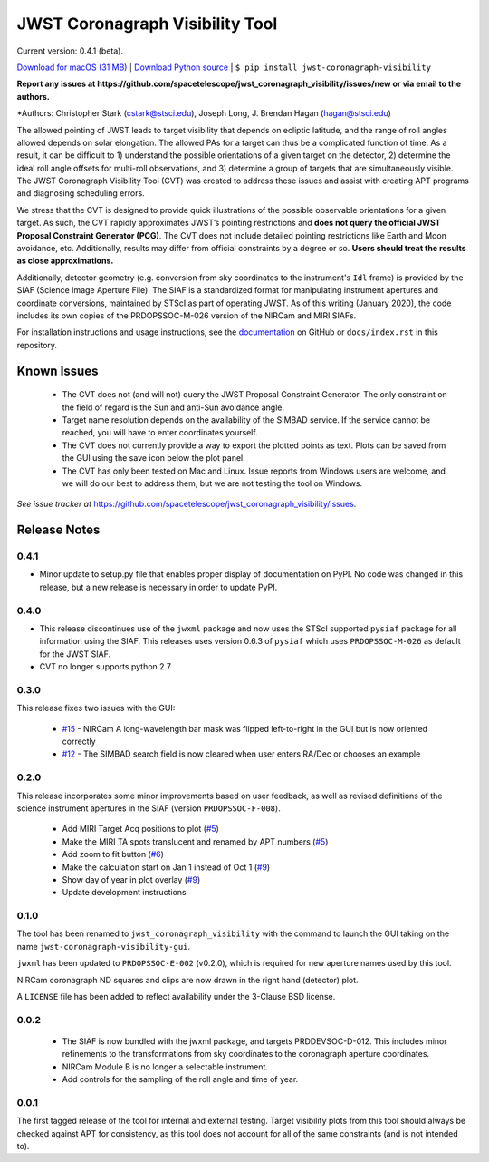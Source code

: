 JWST Coronagraph Visibility Tool
================================

Current version: 0.4.1 (beta).

`Download for macOS (31 MB) <https://github.com/spacetelescope/jwst_coronagraph_visibility/releases/download/0.4.1/jwst_coronagraph_visibility-0.4.1-macos.zip>`_ | `Download Python source <https://github.com/spacetelescope/jwst_coronagraph_visibility/archive/0.4.1.zip>`_ | ``$ pip install jwst-coronagraph-visibility``

**Report any issues at https://github.com/spacetelescope/jwst_coronagraph_visibility/issues/new or via email to the authors.**

*Authors: Christopher Stark (cstark@stsci.edu), Joseph Long, J. Brendan Hagan (hagan@stsci.edu)

.. image:: screenshot.png
   :width: 60%
   :align: center
   :alt: Screenshot of the JWST Coronagraph Visibility Tool showing target HR 8799 with three companions plotted.

The allowed pointing of JWST leads to target visibility that depends on ecliptic latitude, and the range of roll angles allowed depends on solar elongation. The allowed PAs for a target can thus be a complicated function of time. As a result, it can be difficult to 1) understand the possible orientations of a given target on the detector, 2) determine the ideal roll angle offsets for multi-roll observations, and 3) determine a group of targets that are simultaneously visible. The JWST Coronagraph Visibility Tool (CVT) was created to address these issues and assist with creating APT programs and diagnosing scheduling errors.

We stress that the CVT is designed to provide quick illustrations of the possible observable orientations for a given target. As such, the CVT rapidly approximates JWST’s pointing restrictions and **does not query the official JWST Proposal Constraint Generator (PCG)**. The CVT does not include detailed pointing restrictions like Earth and Moon avoidance, etc. Additionally, results may differ from official constraints by a degree or so. **Users should treat the results as close approximations.**

Additionally, detector geometry (e.g. conversion from sky coordinates to the instrument's ``Idl`` frame) is provided by the SIAF (Science Image Aperture File). The SIAF is a standardized format for manipulating instrument apertures and coordinate conversions, maintained by STScI as part of operating JWST. As of this writing (January 2020), the code includes its own copies of the PRDOPSSOC-M-026 version of the NIRCam and MIRI SIAFs.

For installation instructions and usage instructions, see the `documentation <https://github.com/spacetelescope/jwst_coronagraph_visibility/blob/master/docs/index.rst>`_ on GitHub or ``docs/index.rst`` in this repository.

Known Issues
------------

  * The CVT does not (and will not) query the JWST Proposal Constraint Generator. The only constraint on the field of regard is the Sun and anti-Sun avoidance angle.
  * Target name resolution depends on the availability of the SIMBAD service. If the service cannot be reached, you will have to enter coordinates yourself.
  * The CVT does not currently provide a way to export the plotted points as text. Plots can be saved from the GUI using the save icon below the plot panel.
  * The CVT has only been tested on Mac and Linux. Issue reports from Windows users are welcome, and we will do our best to address them, but we are not testing the tool on Windows.

*See issue tracker at* https://github.com/spacetelescope/jwst_coronagraph_visibility/issues.

Release Notes
-------------

0.4.1
^^^^^
* Minor update to setup.py file that enables proper display of documentation on PyPI. No code was changed in this release, but a new release is necessary in order to update PyPI.

0.4.0
^^^^^

* This release discontinues use of the ``jwxml`` package and now uses the STScI supported ``pysiaf`` package for all information using the SIAF. This releases uses version 0.6.3 of ``pysiaf`` which uses ``PRDOPSSOC-M-026`` as default for the JWST SIAF.
* CVT no longer supports python 2.7

0.3.0
^^^^^

This release fixes two issues with the GUI:

  * `#15 <https://github.com/spacetelescope/jwst_coronagraph_visibility/issues/15>`_ - NIRCam A long-wavelength bar mask was flipped left-to-right in the GUI but is now oriented correctly
  * `#12 <https://github.com/spacetelescope/jwst_coronagraph_visibility/issues/12>`_ - The SIMBAD search field is now cleared when user enters RA/Dec or chooses an example

0.2.0
^^^^^

This release incorporates some minor improvements based on user feedback, as well as revised definitions of the science instrument apertures in the SIAF (version ``PRDOPSSOC-F-008``).

 * Add MIRI Target Acq positions to plot (`#5 <https://github.com/spacetelescope/jwst_coronagraph_visibility/issues/5>`_)
 * Make the MIRI TA spots translucent and renamed by APT numbers (`#5 <https://github.com/spacetelescope/jwst_coronagraph_visibility/issues/5>`_)
 * Add zoom to fit button (`#6 <https://github.com/spacetelescope/jwst_coronagraph_visibility/issues/6>`_)
 * Make the calculation start on Jan 1 instead of Oct 1 (`#9 <https://github.com/spacetelescope/jwst_coronagraph_visibility/issues/9>`_)
 * Show day of year in plot overlay (`#9 <https://github.com/spacetelescope/jwst_coronagraph_visibility/issues/9>`_)
 * Update development instructions

0.1.0
^^^^^

The tool has been renamed to ``jwst_coronagraph_visibility`` with the command to launch the GUI taking on the name ``jwst-coronagraph-visibility-gui``.

``jwxml`` has been updated to ``PRDOPSSOC-E-002`` (v0.2.0), which is required for new aperture names used by this tool.

NIRCam coronagraph ND squares and clips are now drawn in the right hand (detector) plot.

A ``LICENSE`` file has been added to reflect availability under the 3-Clause BSD license.

0.0.2
^^^^^

  * The SIAF is now bundled with the jwxml package, and targets PRDDEVSOC-D-012. This includes minor refinements to the transformations from sky coordinates to the coronagraph aperture coordinates.
  * NIRCam Module B is no longer a selectable instrument.
  * Add controls for the sampling of the roll angle and time of year.

0.0.1
^^^^^

The first tagged release of the tool for internal and external testing. Target visibility plots from this tool should always be checked against APT for consistency, as this tool does not account for all of the same constraints (and is not intended to).
